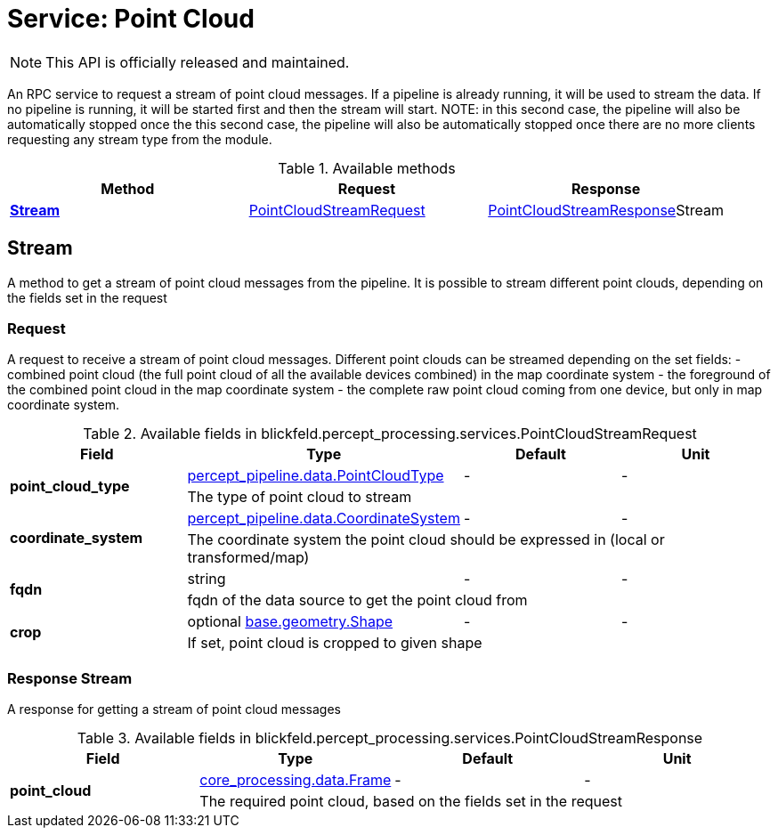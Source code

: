 = Service: Point Cloud

NOTE: This API is officially released and maintained.

An RPC service to request a stream of point cloud messages. If a pipeline is 
already running, it will be used to stream the data. If no pipeline is 
running, it will be started first and then the stream will start. NOTE: in 
this second case, the pipeline will also be automatically stopped once the 
this second case, the pipeline will also be automatically stopped once 
there are no more clients requesting any stream type from the module.

.Available methods
|===
| Method | Request | Response

| *xref:#Stream[]* | xref:blickfeld/percept_processing/services/point_cloud.adoc#_blickfeld_percept_processing_services_PointCloudStreamRequest[PointCloudStreamRequest]| xref:blickfeld/percept_processing/services/point_cloud.adoc#_blickfeld_percept_processing_services_PointCloudStreamResponse[PointCloudStreamResponse]Stream 
|===
[#Stream]
== Stream

A method to get a stream of point cloud messages from the pipeline. 
It is possible to stream different point clouds, depending on the fields 
set in the request

[#_blickfeld_percept_processing_services_PointCloudStreamRequest]
=== Request

A request to receive a stream of point cloud messages. 
Different point clouds can be streamed depending on the set fields: 
- combined point cloud (the full point cloud of all the available devices 
combined) in the map coordinate system 
- the foreground of the combined point cloud in the map coordinate system 
- the complete raw point cloud coming from one device, but only in map 
coordinate system.

.Available fields in blickfeld.percept_processing.services.PointCloudStreamRequest
|===
| Field | Type | Default | Unit

.2+| *point_cloud_type* | xref:blickfeld/percept_pipeline/data/point_cloud_type.adoc[percept_pipeline.data.PointCloudType] | - | - 
3+| The type of point cloud to stream

.2+| *coordinate_system* | xref:blickfeld/percept_pipeline/data/coordinate_system.adoc[percept_pipeline.data.CoordinateSystem] | - | - 
3+| The coordinate system the point cloud should be expressed in (local or 
transformed/map)

.2+| *fqdn* | string| - | - 
3+| fqdn of the data source to get the point cloud from

.2+| *crop* | optional xref:blickfeld/base/geometry/shape.adoc[base.geometry.Shape] | - | - 
3+| If set, point cloud is cropped to given shape

|===

[#_blickfeld_percept_processing_services_PointCloudStreamResponse]
=== Response Stream

A response for getting a stream of point cloud messages

.Available fields in blickfeld.percept_processing.services.PointCloudStreamResponse
|===
| Field | Type | Default | Unit

.2+| *point_cloud* | xref:blickfeld/core_processing/data/frame.adoc[core_processing.data.Frame] | - | - 
3+| The required point cloud, based on the fields set in the request

|===

